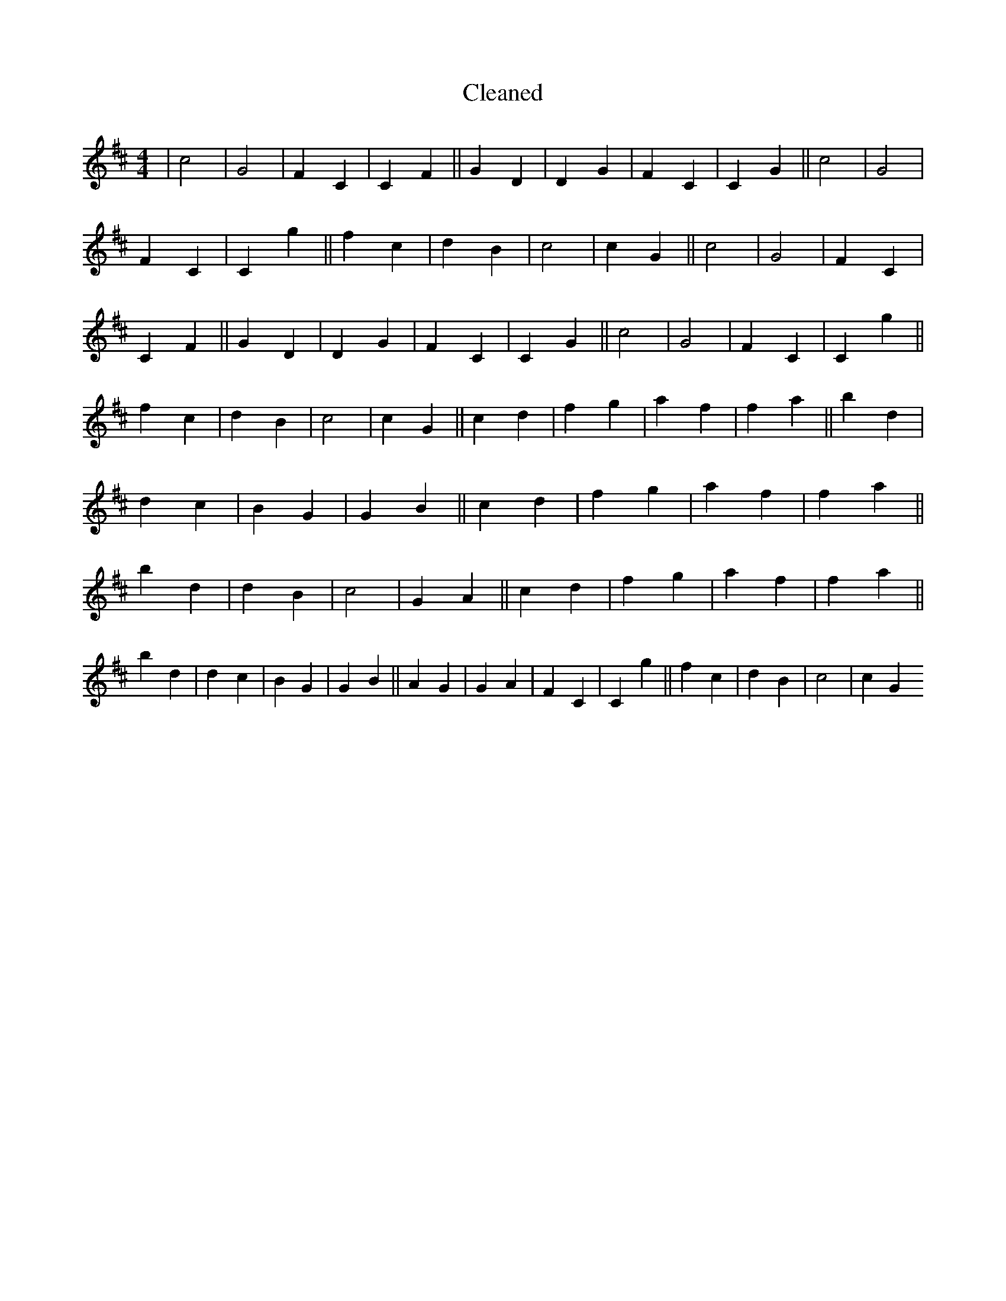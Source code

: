 X:255
T: Cleaned
M:4/4
K: DMaj
|c4|G4|F2C2|C2F2||G2D2|D2G2|F2C2|C2G2||c4|G4|F2C2|C2g2||f2c2|d2B2|c4|c2G2||c4|G4|F2C2|C2F2||G2D2|D2G2|F2C2|C2G2||c4|G4|F2C2|C2g2||f2c2|d2B2|c4|c2G2||c2d2|f2g2|a2f2|f2a2||b2d2|d2c2|B2G2|G2B2||c2d2|f2g2|a2f2|f2a2||b2d2|d2B2|c4|G2A2||c2d2|f2g2|a2f2|f2a2||b2d2|d2c2|B2G2|G2B2||A2G2|G2A2|F2C2|C2g2||f2c2|d2B2|c4|c2G2